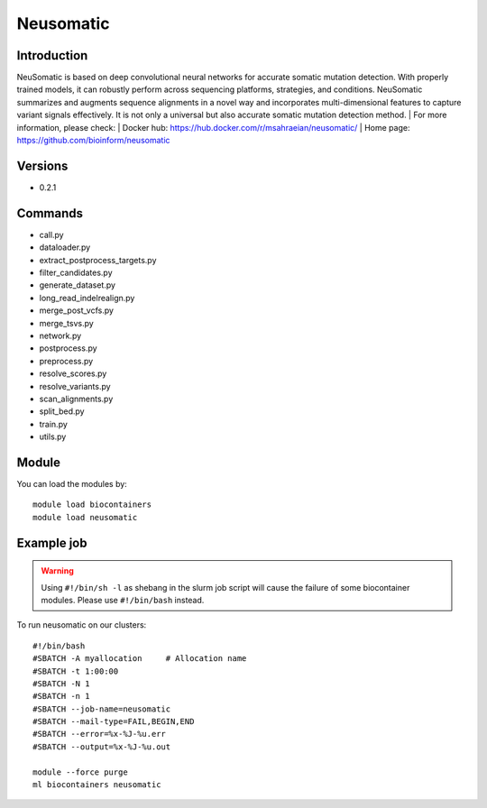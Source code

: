 .. _backbone-label:

Neusomatic
==============================

Introduction
~~~~~~~~
NeuSomatic is based on deep convolutional neural networks for accurate somatic mutation detection. With properly trained models, it can robustly perform across sequencing platforms, strategies, and conditions. NeuSomatic summarizes and augments sequence alignments in a novel way and incorporates multi-dimensional features to capture variant signals effectively. It is not only a universal but also accurate somatic mutation detection method.
| For more information, please check:
| Docker hub: https://hub.docker.com/r/msahraeian/neusomatic/ 
| Home page: https://github.com/bioinform/neusomatic

Versions
~~~~~~~~
- 0.2.1

Commands
~~~~~~~
- call.py
- dataloader.py
- extract_postprocess_targets.py
- filter_candidates.py
- generate_dataset.py
- long_read_indelrealign.py
- merge_post_vcfs.py
- merge_tsvs.py
- network.py
- postprocess.py
- preprocess.py
- resolve_scores.py
- resolve_variants.py
- scan_alignments.py
- split_bed.py
- train.py
- utils.py

Module
~~~~~~~~
You can load the modules by::

    module load biocontainers
    module load neusomatic

Example job
~~~~~
.. warning::
    Using ``#!/bin/sh -l`` as shebang in the slurm job script will cause the failure of some biocontainer modules. Please use ``#!/bin/bash`` instead.

To run neusomatic on our clusters::

    #!/bin/bash
    #SBATCH -A myallocation     # Allocation name
    #SBATCH -t 1:00:00
    #SBATCH -N 1
    #SBATCH -n 1
    #SBATCH --job-name=neusomatic
    #SBATCH --mail-type=FAIL,BEGIN,END
    #SBATCH --error=%x-%J-%u.err
    #SBATCH --output=%x-%J-%u.out

    module --force purge
    ml biocontainers neusomatic
